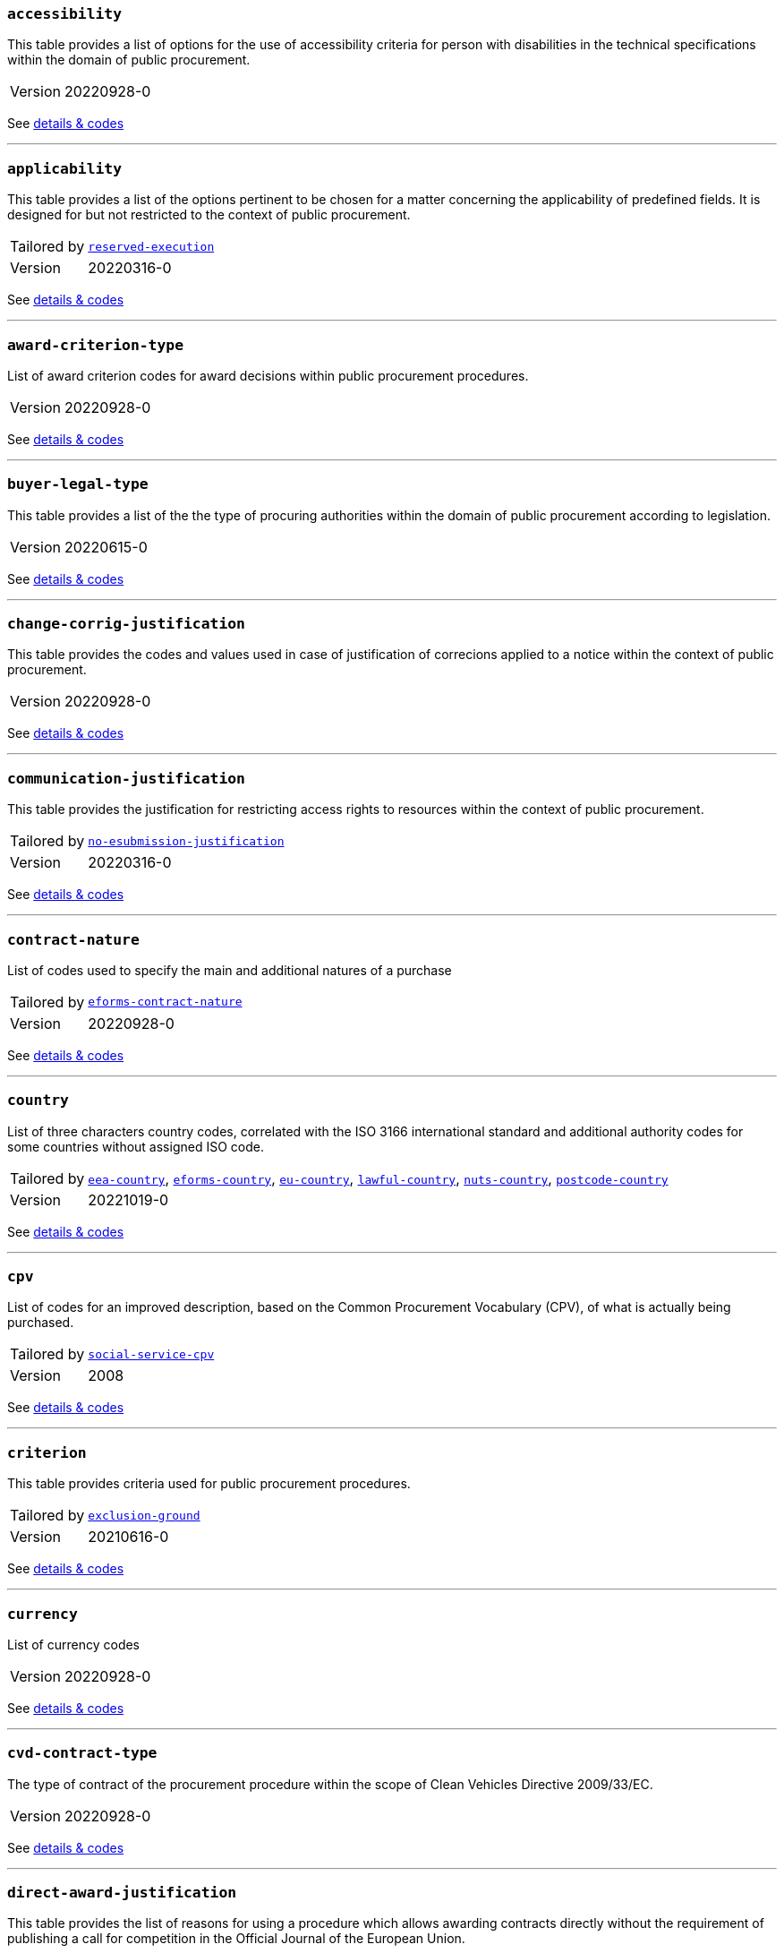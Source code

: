 === `accessibility`
This table provides a list of options for the use of accessibility criteria for person with disabilities in the technical specifications within the domain of public procurement.
[horizontal]
Version:: 20220928-0

See xref:code-lists/accessibility.adoc[details & codes]

'''

=== `applicability`
This table provides a list of the options pertinent to be chosen for a matter concerning the applicability of predefined fields. It is designed for but not restricted to the context of public procurement.
[horizontal]
Tailored by:: <<_reserved_execution,`reserved-execution`>>
Version:: 20220316-0

See xref:code-lists/applicability.adoc[details & codes]

'''

=== `award-criterion-type`
List of award criterion codes for award decisions within public procurement procedures.
[horizontal]
Version:: 20220928-0

See xref:code-lists/award-criterion-type.adoc[details & codes]

'''

=== `buyer-legal-type`
This table provides a list of the the type of procuring authorities within the domain of public procurement according to legislation.
[horizontal]
Version:: 20220615-0

See xref:code-lists/buyer-legal-type.adoc[details & codes]

'''

=== `change-corrig-justification`
This table provides the codes and values used in case of justification of correcions applied to a notice within the context of public procurement.
[horizontal]
Version:: 20220928-0

See xref:code-lists/change-corrig-justification.adoc[details & codes]

'''

=== `communication-justification`
This table provides the justification for restricting access rights to resources within the context of public procurement.
[horizontal]
Tailored by:: <<_no_esubmission_justification,`no-esubmission-justification`>>
Version:: 20220316-0

See xref:code-lists/communication-justification.adoc[details & codes]

'''

=== `contract-nature`
List of codes used to specify the main and additional natures of a purchase
[horizontal]
Tailored by:: <<_eforms_contract_nature,`eforms-contract-nature`>>
Version:: 20220928-0

See xref:code-lists/contract-nature.adoc[details & codes]

'''

=== `country`
List of three characters country codes, correlated with the ISO 3166 international standard and additional authority codes for some countries without assigned ISO code.
[horizontal]
Tailored by:: <<_eea_country,`eea-country`>>, <<_eforms_country,`eforms-country`>>, <<_eu_country,`eu-country`>>, <<_lawful_country,`lawful-country`>>, <<_nuts_country,`nuts-country`>>, <<_postcode_country,`postcode-country`>>
Version:: 20221019-0

See xref:code-lists/country.adoc[details & codes]

'''

=== `cpv`
List of codes for an improved description, based on the Common Procurement Vocabulary (CPV), of what is actually being purchased.
[horizontal]
Tailored by:: <<_social_service_cpv,`social-service-cpv`>>
Version:: 2008

See xref:code-lists/cpv.adoc[details & codes]

'''

=== `criterion`
This table provides criteria used for public procurement procedures.
[horizontal]
Tailored by:: <<_exclusion_ground,`exclusion-ground`>>
Version:: 20210616-0

See xref:code-lists/criterion.adoc[details & codes]

'''

=== `currency`
List of currency codes
[horizontal]
Version:: 20220928-0

See xref:code-lists/currency.adoc[details & codes]

'''

=== `cvd-contract-type`
The type of contract of the procurement procedure within the scope of Clean Vehicles Directive 2009/33/EC.
[horizontal]
Version:: 20220928-0

See xref:code-lists/cvd-contract-type.adoc[details & codes]

'''

=== `direct-award-justification`
This table provides the list of reasons for using a procedure which allows awarding contracts directly without the requirement of publishing a call for competition in the Official Journal of the European Union.
[horizontal]
Version:: 20220928-0

See xref:code-lists/direct-award-justification.adoc[details & codes]

'''

=== `dps-usage`
This table provides a list wether a dynamic purchasing system is involved in a procurement and, in case of central purchasing bodies, whether it can be used by buyers not listed in the notice of the Official Journal of the European Union.
[horizontal]
Version:: 20220316-0

See xref:code-lists/dps-usage.adoc[details & codes]

'''

=== `economic-operator-size`
This table provides the different categories in which the tenderers to whom a contract can be awarded are classified, according to their size (using as criteria the number of employees).
[horizontal]
Version:: 20220316-0

See xref:code-lists/economic-operator-size.adoc[details & codes]

'''

=== `environmental-impact`
This table provides the information about whether a procurement includes (and how) an approach to reducing the environmental impacts of the work, supply or service used in the technical specifications, award criteria, selection criteria or contract perfor
[horizontal]
Version:: 20220615-0

See xref:code-lists/environmental-impact.adoc[details & codes]

'''

=== `eu-programme`
List of codes for programmes created and coordinated by the European Union and financially supported by the European Union or, in a few cases, by the contributions from the Member States.
[horizontal]
Version:: 20220928-0

See xref:code-lists/eu-programme.adoc[details & codes]

'''

=== `form-type`
This table provides the codes and values used for the type of forms published on TED.
[horizontal]
Version:: 20220615-0

See xref:code-lists/form-type.adoc[details & codes]

'''

=== `framework-agreement`
This table provides the list of codes to distinguish the different type framework agreement involved in a tender.
[horizontal]
Version:: 20220316-0

See xref:code-lists/framework-agreement.adoc[details & codes]

'''

=== `innovative-acquisition`
This table provides the codes and values used for the type of innovative works, supplies or services being procured within the context of public procurement.
[horizontal]
Version:: 20220615-0

See xref:code-lists/innovative-acquisition.adoc[details & codes]

'''

=== `irregularity-type`
This code list refers generally to the types of irregularities described in Section 2 of the Annex to the Commission Decision C(2019) 3452.
[horizontal]
Version:: 20220316-0

See xref:code-lists/irregularity-type.adoc[details & codes]

'''

=== `language`
List of three characters language codes correlated with the ISO 639 international standard with additional codes for some languages without assigned ISO code.
[horizontal]
Tailored by:: <<_eforms_language,`eforms-language`>>, <<_eu_official_language,`eu-official-language`>>
Version:: 20220928-0

See xref:code-lists/language.adoc[details & codes]

'''

=== `legal-basis`
This table provides the legal basis  based on the legal acts  used for a given public procurement procedure. The table is provided by the Publications Office.
[horizontal]
Tailored by:: <<_eforms_legal_basis,`eforms-legal-basis`>>, <<_legal_basis_1,`legal-basis-1`>>, <<_legal_basis_10,`legal-basis-10`>>, <<_legal_basis_11,`legal-basis-11`>>, <<_legal_basis_12,`legal-basis-12`>>, <<_legal_basis_13,`legal-basis-13`>>, <<_legal_basis_14,`legal-basis-14`>>, <<_legal_basis_15,`legal-basis-15`>>, <<_legal_basis_16,`legal-basis-16`>>, <<_legal_basis_17,`legal-basis-17`>>, <<_legal_basis_18,`legal-basis-18`>>, <<_legal_basis_19,`legal-basis-19`>>, <<_legal_basis_2,`legal-basis-2`>>, <<_legal_basis_20,`legal-basis-20`>>, <<_legal_basis_21,`legal-basis-21`>>, <<_legal_basis_22,`legal-basis-22`>>, <<_legal_basis_23,`legal-basis-23`>>, <<_legal_basis_24,`legal-basis-24`>>, <<_legal_basis_25,`legal-basis-25`>>, <<_legal_basis_26,`legal-basis-26`>>, <<_legal_basis_27,`legal-basis-27`>>, <<_legal_basis_28,`legal-basis-28`>>, <<_legal_basis_29,`legal-basis-29`>>, <<_legal_basis_3,`legal-basis-3`>>, <<_legal_basis_30,`legal-basis-30`>>, <<_legal_basis_31,`legal-basis-31`>>, <<_legal_basis_32,`legal-basis-32`>>, <<_legal_basis_33,`legal-basis-33`>>, <<_legal_basis_34,`legal-basis-34`>>, <<_legal_basis_35,`legal-basis-35`>>, <<_legal_basis_36,`legal-basis-36`>>, <<_legal_basis_37,`legal-basis-37`>>, <<_legal_basis_38,`legal-basis-38`>>, <<_legal_basis_39,`legal-basis-39`>>, <<_legal_basis_4,`legal-basis-4`>>, <<_legal_basis_40,`legal-basis-40`>>, <<_legal_basis_5,`legal-basis-5`>>, <<_legal_basis_6,`legal-basis-6`>>, <<_legal_basis_7,`legal-basis-7`>>, <<_legal_basis_8,`legal-basis-8`>>, <<_legal_basis_9,`legal-basis-9`>>, <<_legal_basis_cei,`legal-basis-cei`>>, <<_legal_basis_e1,`legal-basis-e1`>>, <<_legal_basis_e2,`legal-basis-e2`>>, <<_legal_basis_e3,`legal-basis-e3`>>, <<_legal_basis_e4,`legal-basis-e4`>>, <<_legal_basis_e5,`legal-basis-e5`>>, <<_legal_basis_t01,`legal-basis-t01`>>, <<_legal_basis_t02,`legal-basis-t02`>>, <<_legal_basis_x01,`legal-basis-x01`>>, <<_legal_basis_x02,`legal-basis-x02`>>
Version:: 20220615-0

See xref:code-lists/legal-basis.adoc[details & codes]

'''

=== `main-activity`
List of codes for the main activities of the buyers.
[horizontal]
Tailored by:: <<_authority_activity,`authority-activity`>>, <<_entity_activity,`entity-activity`>>
Version:: 20220928-0

See xref:code-lists/main-activity.adoc[details & codes]

'''

=== `measurement-unit`
List of codes for the most commonly used Unit of Measures in international trades.
[horizontal]
Version:: 20220316-0

See xref:code-lists/measurement-unit.adoc[details & codes]

'''

=== `missing-info-submission`
This table provides the list of codes indicating wether tenderer-related information (complete or parcial) can be supplemented even after the submission deadline.
[horizontal]
Version:: 20220928-0

See xref:code-lists/missing-info-submission.adoc[details & codes]

'''

=== `modification-justification`
This table provides the main reasons for modifying a contract within the domain of public procurement.
[horizontal]
Version:: 20220928-0

See xref:code-lists/modification-justification.adoc[details & codes]

'''

=== `non-award-justification`
This table provides the list of reasons of the buyer for not choosing a winner in the procurement procedure.
[horizontal]
Version:: 20220316-0

See xref:code-lists/non-award-justification.adoc[details & codes]

'''

=== `non-publication-justification`
This table provides codes and values for the main reasons for not immediately publishing a notice within the context of public procurement.
[horizontal]
Version:: 20220316-0

See xref:code-lists/non-publication-justification.adoc[details & codes]

'''

=== `notice-type`
This table provides a list of public procurement notices  according to procurement legislation  published once a project is approved.
[horizontal]
Tailored by:: <<_bri,`bri`>>, <<_change,`change`>>, <<_competition,`competition`>>, <<_cont_modif,`cont-modif`>>, <<_dir_awa_pre,`dir-awa-pre`>>, <<_planning,`planning`>>, <<_result,`result`>>
Version:: 20220615-0

See xref:code-lists/notice-type.adoc[details & codes]

'''

=== `number-fixed`
This table provides the codes linked to fix values within the context of public procurement.
[horizontal]
Version:: 20220615-0

See xref:code-lists/number-fixed.adoc[details & codes]

'''

=== `number-threshold`
This table provides the codes linked to the type of threshold values within the context of public procurement.
[horizontal]
Version:: 20220316-0

See xref:code-lists/number-threshold.adoc[details & codes]

'''

=== `number-weight`
This table provides the codes linked to the type of weight values used in award criteria within the context of public procurement.
[horizontal]
Version:: 20220316-0

See xref:code-lists/number-weight.adoc[details & codes]

'''

=== `nuts`
List of codes for the geographical nomenclature subdivision of the economic territory of the European Union (EU) into regions at three different levels (NUTS 1, 2 and 3 respectively, moving from larger to smaller territorial units).
[horizontal]
Tailored by:: <<_nuts_alb_lvl3,`nuts-alb-lvl3`>>, <<_nuts_aut_lvl3,`nuts-aut-lvl3`>>, <<_nuts_bel_lvl3,`nuts-bel-lvl3`>>, <<_nuts_bgr_lvl3,`nuts-bgr-lvl3`>>, <<_nuts_che_lvl3,`nuts-che-lvl3`>>, <<_nuts_cyp_lvl3,`nuts-cyp-lvl3`>>, <<_nuts_cze_lvl3,`nuts-cze-lvl3`>>, <<_nuts_deu_lvl3,`nuts-deu-lvl3`>>, <<_nuts_dnk_lvl3,`nuts-dnk-lvl3`>>, <<_nuts_esp_lvl3,`nuts-esp-lvl3`>>, <<_nuts_est_lvl3,`nuts-est-lvl3`>>, <<_nuts_fin_lvl3,`nuts-fin-lvl3`>>, <<_nuts_fra_lvl3,`nuts-fra-lvl3`>>, <<_nuts_gbr_lvl3,`nuts-gbr-lvl3`>>, <<_nuts_grc_lvl3,`nuts-grc-lvl3`>>, <<_nuts_hrv_lvl3,`nuts-hrv-lvl3`>>, <<_nuts_hun_lvl3,`nuts-hun-lvl3`>>, <<_nuts_irl_lvl3,`nuts-irl-lvl3`>>, <<_nuts_isl_lvl3,`nuts-isl-lvl3`>>, <<_nuts_ita_lvl3,`nuts-ita-lvl3`>>, <<_nuts_lie_lvl3,`nuts-lie-lvl3`>>, <<_nuts_ltu_lvl3,`nuts-ltu-lvl3`>>, <<_nuts_lux_lvl3,`nuts-lux-lvl3`>>, <<_nuts_lva_lvl3,`nuts-lva-lvl3`>>, <<_nuts_lvl3,`nuts-lvl3`>>, <<_nuts_mkd_lvl3,`nuts-mkd-lvl3`>>, <<_nuts_mlt_lvl3,`nuts-mlt-lvl3`>>, <<_nuts_mne_lvl3,`nuts-mne-lvl3`>>, <<_nuts_nld_lvl3,`nuts-nld-lvl3`>>, <<_nuts_nor_lvl3,`nuts-nor-lvl3`>>, <<_nuts_pol_lvl3,`nuts-pol-lvl3`>>, <<_nuts_prt_lvl3,`nuts-prt-lvl3`>>, <<_nuts_rou_lvl3,`nuts-rou-lvl3`>>, <<_nuts_srb_lvl3,`nuts-srb-lvl3`>>, <<_nuts_svk_lvl3,`nuts-svk-lvl3`>>, <<_nuts_svn_lvl3,`nuts-svn-lvl3`>>, <<_nuts_swe_lvl3,`nuts-swe-lvl3`>>, <<_nuts_tur_lvl3,`nuts-tur-lvl3`>>
Version:: 2021

See xref:code-lists/nuts.adoc[details & codes]

'''

=== `organisation-role`
This table provides the list of the different  functions of the organisations in a procurement procedure.
[horizontal]
Tailored by:: <<_organisation_role_service,`organisation-role-service`>>, <<_review_requester_type,`review-requester-type`>>
Version:: 20220928-0

See xref:code-lists/organisation-role.adoc[details & codes]

'''

=== `other-place-service`
This table provides the broad geopolitical areas linked to the location of works and the place of performance or delivery within the context of public procurement.
[horizontal]
Version:: 20220316-0

See xref:code-lists/other-place-service.adoc[details & codes]

'''

=== `permission`
This table provides the codes linked to the different values of permission and/or obligation.
[horizontal]
Tailored by:: <<_ecatalog_submission,`ecatalog-submission`>>, <<_einvoicing,`einvoicing`>>, <<_esubmission,`esubmission`>>
Version:: 20220316-0

See xref:code-lists/permission.adoc[details & codes]

'''

=== `procurement-procedure-type`
This table provides a list of activities leading to the conclusion of public contracts used in public procurement according to the legislation.
[horizontal]
Tailored by:: <<_procedure_type_10,`procedure-type-10`>>, <<_procedure_type_11,`procedure-type-11`>>, <<_procedure_type_12,`procedure-type-12`>>, <<_procedure_type_13,`procedure-type-13`>>, <<_procedure_type_14,`procedure-type-14`>>, <<_procedure_type_16,`procedure-type-16`>>, <<_procedure_type_17,`procedure-type-17`>>, <<_procedure_type_18,`procedure-type-18`>>, <<_procedure_type_19,`procedure-type-19`>>, <<_procedure_type_20,`procedure-type-20`>>, <<_procedure_type_21,`procedure-type-21`>>, <<_procedure_type_22,`procedure-type-22`>>, <<_procedure_type_23,`procedure-type-23`>>, <<_procedure_type_24,`procedure-type-24`>>, <<_procedure_type_25,`procedure-type-25`>>, <<_procedure_type_26,`procedure-type-26`>>, <<_procedure_type_27,`procedure-type-27`>>, <<_procedure_type_28,`procedure-type-28`>>, <<_procedure_type_29,`procedure-type-29`>>, <<_procedure_type_30,`procedure-type-30`>>, <<_procedure_type_31,`procedure-type-31`>>, <<_procedure_type_32,`procedure-type-32`>>, <<_procedure_type_33,`procedure-type-33`>>, <<_procedure_type_34,`procedure-type-34`>>, <<_procedure_type_35,`procedure-type-35`>>, <<_procedure_type_36,`procedure-type-36`>>, <<_procedure_type_37,`procedure-type-37`>>, <<_procedure_type_7,`procedure-type-7`>>, <<_procedure_type_8,`procedure-type-8`>>, <<_procedure_type_9,`procedure-type-9`>>, <<_procedure_type_cei,`procedure-type-cei`>>, <<_procedure_type_e1,`procedure-type-e1`>>, <<_procedure_type_e2,`procedure-type-e2`>>, <<_procedure_type_e3,`procedure-type-e3`>>, <<_procedure_type_e4,`procedure-type-e4`>>, <<_procedure_type_e5,`procedure-type-e5`>>, <<_procedure_type_t01,`procedure-type-t01`>>, <<_procedure_type_t02,`procedure-type-t02`>>
Version:: 20220928-0

See xref:code-lists/procurement-procedure-type.adoc[details & codes]

'''

=== `received-submission-type`
This table provides the list of relevant categories used to classify tenders or requests to participate received within the context of public procurement.
[horizontal]
Version:: 20220316-0

See xref:code-lists/received-submission-type.adoc[details & codes]

'''

=== `remedy-type`
This table describes the measures taken following a review.
[horizontal]
Version:: 20220316-0

See xref:code-lists/remedy-type.adoc[details & codes]

'''

=== `requirement-stage`
This table describes when and whether a given requirement must be provided in a procedure.
[horizontal]
Version:: 20220316-0

See xref:code-lists/requirement-stage.adoc[details & codes]

'''

=== `reserved-procurement`
List of codes to specify whether participation is reserved or not.
[horizontal]
Version:: 20220316-0

See xref:code-lists/reserved-procurement.adoc[details & codes]

'''

=== `review-body-type`
This table covers the list of organisations providing the review of a given procedure.
[horizontal]
Version:: 20220316-0

See xref:code-lists/review-body-type.adoc[details & codes]

'''

=== `review-decision-type`
This table describes the decision made a review body.
[horizontal]
Version:: 20220316-0

See xref:code-lists/review-decision-type.adoc[details & codes]

'''

=== `selection-criterion`
List of codes to express condictions that are concerned for evaluation purposes. This codelist is a subset of the ESPD codelist CriterionTaxonomy.
[horizontal]
Version:: 20220316-0

See xref:code-lists/selection-criterion.adoc[details & codes]

'''

=== `social-objective`
List of codes for values  linked to any social objective promoted by the specifications, award / selection criteria or contract performance conditions included in a procurement.
[horizontal]
Version:: 20220316-0

See xref:code-lists/social-objective.adoc[details & codes]

'''

=== `strategic-procurement`
This table provides the values  linked to any social objective  promoted by the technical specifications, award criteria, selection criteria or contract performance conditions included in a procurement.
[horizontal]
Version:: 20220316-0

See xref:code-lists/strategic-procurement.adoc[details & codes]

'''

=== `subcontracting-indication`
This table provides the list of codes and values used to indicate information regarding the share of parts of a contract to third parties. The share may refer to the portion of work, services or supplies and/or to the subject matter being subcontracted.
[horizontal]
Version:: 20220928-0

See xref:code-lists/subcontracting-indication.adoc[details & codes]

'''

=== `subcontracting-obligation`
This table provides the list of codes and values used for the obligation of the economic operator of sharing parts of the original contract to third parties. The share may refer to the portion of work, services or supplies.
[horizontal]
Version:: 20220316-0

See xref:code-lists/subcontracting-obligation.adoc[details & codes]

'''

=== `timeperiod`
List of codes for the main timeperiods (seasons, duration units of measure) commonly used in procurement.
[horizontal]
Tailored by:: <<_duration,`duration`>>, <<_duration_unit,`duration-unit`>>
Version:: 20220316-0

See xref:code-lists/timeperiod.adoc[details & codes]

'''

=== `usage`
List of codes to indicate whether the associated concept should be used or not.
[horizontal]
Version:: 20220316-0

See xref:code-lists/usage.adoc[details & codes]

'''

=== `vehicle-category`
The category of vehicle falling within the scope of Directive 2009/33/EC.
[horizontal]
Version:: 20220928-0

See xref:code-lists/vehicle-category.adoc[details & codes]

'''

=== `winner-selection-status`
This table provides the list of codes and values used to indicate whether a tenderer was chosen to be awarded with a contract and wether the competiotion is open.
[horizontal]
Version:: 20220316-0

See xref:code-lists/winner-selection-status.adoc[details & codes]

'''

